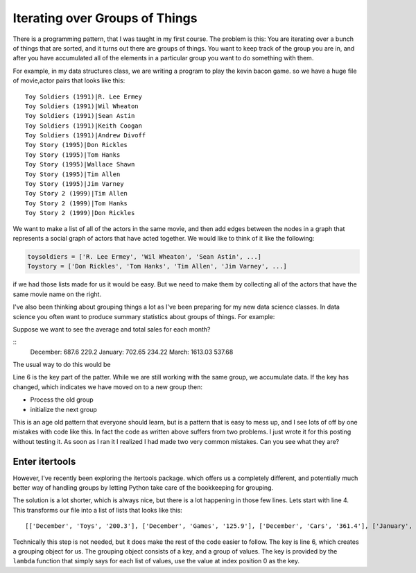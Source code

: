 Iterating over Groups of Things
===============================

There is a programming pattern, that I was taught in my first course.  The problem is this:  You are iterating over a bunch of things that are sorted, and it turns out there are groups of things.  You want to keep track of the group you are in, and after you have accumulated all of the elements in a particular group you want to do something with them.

For example, in my data structures class, we are writing a program to play the kevin bacon game.  so we have a huge file of movie,actor pairs that looks like this:

::

    Toy Soldiers (1991)|R. Lee Ermey
    Toy Soldiers (1991)|Wil Wheaton
    Toy Soldiers (1991)|Sean Astin
    Toy Soldiers (1991)|Keith Coogan
    Toy Soldiers (1991)|Andrew Divoff
    Toy Story (1995)|Don Rickles
    Toy Story (1995)|Tom Hanks
    Toy Story (1995)|Wallace Shawn
    Toy Story (1995)|Tim Allen
    Toy Story (1995)|Jim Varney
    Toy Story 2 (1999)|Tim Allen
    Toy Story 2 (1999)|Tom Hanks
    Toy Story 2 (1999)|Don Rickles

We want to make a list of all of the actors in the same movie, and then add edges between the nodes in a graph that represents a social graph of actors that have acted together.   We would like to think of it like the following:

.. code-block:: python

   toysoldiers = ['R. Lee Ermey', 'Wil Wheaton', 'Sean Astin', ...]
   Toystory = ['Don Rickles', 'Tom Hanks', 'Tim Allen', 'Jim Varney', ...]

if we had those lists made for us it would be easy.  But we need to make them by collecting all of the actors that have the same movie name on the right.

I've also been thinking about grouping things a lot as I've been preparing for my new data science classes.  In data science you often want to produce summary statistics about groups of things.  For example:

.. datafile:: salesdata

   December|Toys|200.3
   December|Games|125.9
   December|Cars|361.4
   January|Games|450.9
   January|Cars|229.25
   January|Toys|22.5
   March|Games|14.73
   March|Toys|923.1
   March|Cars|675.2

Suppose we want to see the average and total sales for each month?

::
    December: 687.6 229.2
    January: 702.65 234.22
    March: 1613.03 537.68

The usual way to do this would be

.. activecode:: totalsales
   :language: python

   f = open('salesdata','r')
   prev_month, category, sales = f.readline().strip().split('|')
   saleslist = [float(sales)]
   for line in f:
        month, category, sales = line.strip().split('|')
        if month == prev_month:
            saleslist.append(float(sales))
        else:
            total = sum(saleslist)
            average = total / len(saleslist)
            print(prev_month, total, average)
            saleslist = [float(sales)]


Line 6 is the key part of the patter.  While we are still working with the same group, we accumulate data.  If the key has changed, which indicates we have moved on to a new group then:

* Process the old group
* initialize the next group

This is an age old pattern that everyone should learn, but is a pattern that is easy to mess up, and I see lots of off by one mistakes with code like this. In fact the code as written above suffers from two problems.  I just wrote it for this posting without testing it.  As soon as I ran it I realized I had made two very common mistakes.  Can you see what they are?

.. reveal:: showmistakes

   1. Not correctly resetting ``prev_month`` we need to add the line: ``prev_month = month`` in the else clause.
   2. I have completely lost the last group!  When the for statement runs out of lines in the file, I don't get the opportunity to handle the final group!  Fixing this requires redoing the code substantially.


.. activecode:: totalsales2

   f = open('salesdata', 'r')
   prev_month, category, sales = f.readline().strip().split('|')
   saleslist = [float(sales)]
   done = False
   while not done:
       line = f.readline()
       if line:
           month, category, sales = line.strip().split('|')
       else:
           done = True
       if not done and month == prev_month:
           saleslist.append(float(sales))
       else:
           total = sum(saleslist)
           average = total / len(saleslist)
           print(prev_month, total, average)
           saleslist = [float(sales)]
           prev_month = month

Enter itertools
---------------

However, I've recently been exploring the itertools package. which offers us a completely different, and potentially much better way of handling groups by letting Python take care of the bookkeeping for grouping.

.. activecode:: totalsales
   :language: python3

   from itertools import groupby

   with open('salesdata','r') as f
       mylist = [(line.strip().split('|')) for line  in f]

   groups = groupby(mylist, key=lambda x: x[0])
   for month, group in groups:
       saleslist = [float(x[2]) for x in group]
       total = sum(saleslist)
       average = total / len(saleslist)
       print(month, total, average)

The solution is a lot shorter, which is always nice, but there is a lot happening in those few lines.  Lets start with line 4.  This transforms our file into a list of lists that looks like this::

    [['December', 'Toys', '200.3'], ['December', 'Games', '125.9'], ['December', 'Cars', '361.4'], ['January', 'Games', '450.9'], ['January', 'Cars', '229.25'], ['January', 'Toys', '22.5'], ['March', 'Games', '14.73'], ['March', 'Toys', '923.1'], ['March', 'Cars', '675.2']]

Technically this step is not needed, but it does make the rest of the code easier to follow.  The key is line 6, which creates a grouping object for us. The grouping object consists of a key, and a group of values.  The key is provided by the ``lambda`` function that simply says for each list of values, use the value at index position 0 as the key.
